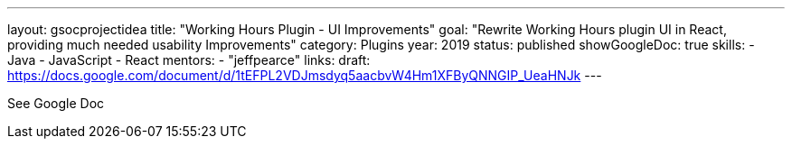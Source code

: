 ---
layout: gsocprojectidea
title: "Working Hours Plugin - UI Improvements"
goal: "Rewrite Working Hours plugin UI in React, providing much needed usability Improvements"
category: Plugins
year: 2019
status: published
showGoogleDoc: true
skills:
- Java
- JavaScript
- React
mentors:
- "jeffpearce"
links:
  draft: https://docs.google.com/document/d/1tEFPL2VDJmsdyq5aacbvW4Hm1XFByQNNGIP_UeaHNJk
---

See Google Doc
